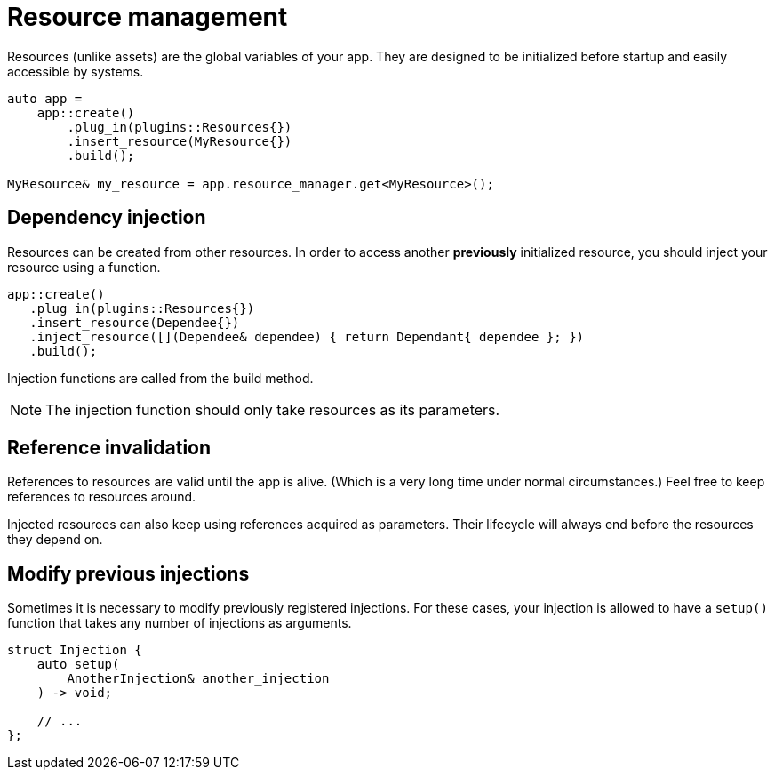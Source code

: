 = Resource management

Resources (unlike assets) are the global variables of your app.
They are designed to be initialized before startup and easily accessible by systems.

[,c++]
----
auto app =
    app::create()
        .plug_in(plugins::Resources{})
        .insert_resource(MyResource{})
        .build();

MyResource& my_resource = app.resource_manager.get<MyResource>();
----

== Dependency injection

Resources can be created from other resources.
In order to access another *previously* initialized resource, you should inject your resource using a function.

[,c++]
----
app::create()
   .plug_in(plugins::Resources{})
   .insert_resource(Dependee{})
   .inject_resource([](Dependee& dependee) { return Dependant{ dependee }; })
   .build();
----

Injection functions are called from the build method.

[NOTE]
====
The injection function should only take resources as its parameters.
====

== Reference invalidation

References to resources are valid until the app is alive.
(Which is a very long time under normal circumstances.) Feel free to keep references to resources around.

Injected resources can also keep using references acquired as parameters.
Their lifecycle will always end before the resources they depend on.

== Modify previous injections

Sometimes it is necessary to modify previously registered injections.
For these cases, your injection is allowed to have a `+setup()+` function that takes any number of injections as arguments.

[,c++]
----
struct Injection {
    auto setup(
        AnotherInjection& another_injection
    ) -> void;

    // ...
};
----
